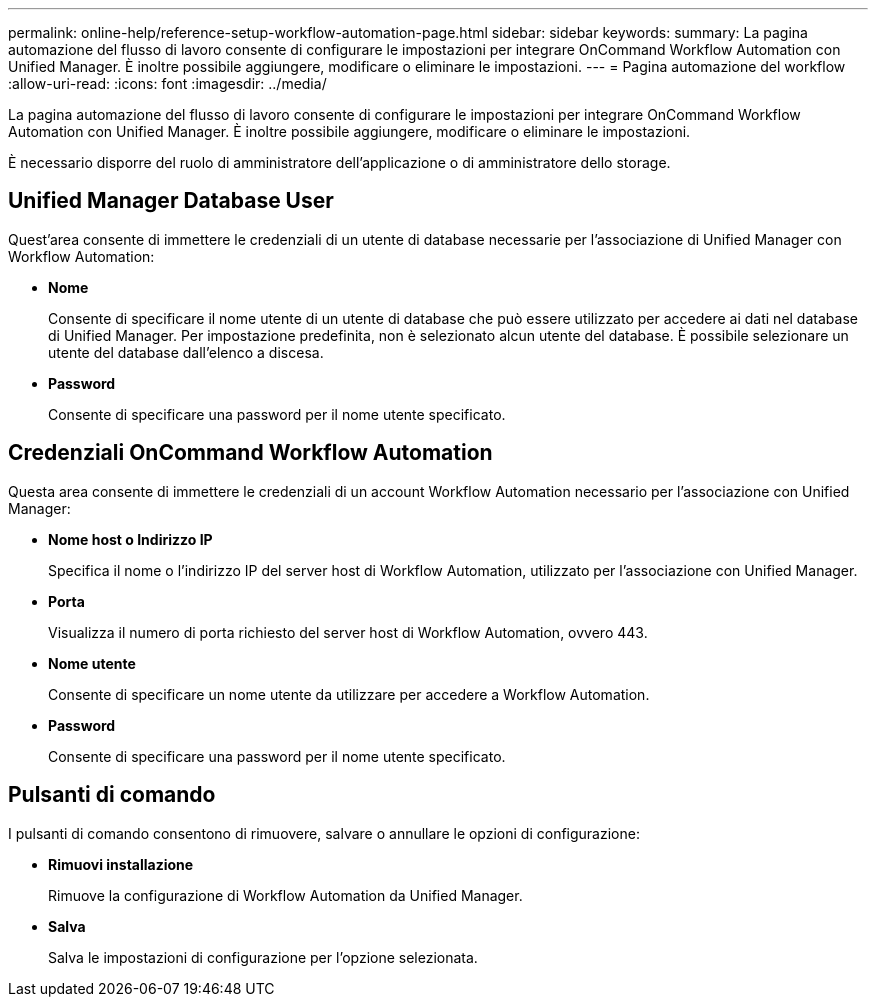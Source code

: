 ---
permalink: online-help/reference-setup-workflow-automation-page.html 
sidebar: sidebar 
keywords:  
summary: La pagina automazione del flusso di lavoro consente di configurare le impostazioni per integrare OnCommand Workflow Automation con Unified Manager. È inoltre possibile aggiungere, modificare o eliminare le impostazioni. 
---
= Pagina automazione del workflow
:allow-uri-read: 
:icons: font
:imagesdir: ../media/


[role="lead"]
La pagina automazione del flusso di lavoro consente di configurare le impostazioni per integrare OnCommand Workflow Automation con Unified Manager. È inoltre possibile aggiungere, modificare o eliminare le impostazioni.

È necessario disporre del ruolo di amministratore dell'applicazione o di amministratore dello storage.



== Unified Manager Database User

Quest'area consente di immettere le credenziali di un utente di database necessarie per l'associazione di Unified Manager con Workflow Automation:

* *Nome*
+
Consente di specificare il nome utente di un utente di database che può essere utilizzato per accedere ai dati nel database di Unified Manager. Per impostazione predefinita, non è selezionato alcun utente del database. È possibile selezionare un utente del database dall'elenco a discesa.

* *Password*
+
Consente di specificare una password per il nome utente specificato.





== Credenziali OnCommand Workflow Automation

Questa area consente di immettere le credenziali di un account Workflow Automation necessario per l'associazione con Unified Manager:

* *Nome host o Indirizzo IP*
+
Specifica il nome o l'indirizzo IP del server host di Workflow Automation, utilizzato per l'associazione con Unified Manager.

* *Porta*
+
Visualizza il numero di porta richiesto del server host di Workflow Automation, ovvero 443.

* *Nome utente*
+
Consente di specificare un nome utente da utilizzare per accedere a Workflow Automation.

* *Password*
+
Consente di specificare una password per il nome utente specificato.





== Pulsanti di comando

I pulsanti di comando consentono di rimuovere, salvare o annullare le opzioni di configurazione:

* *Rimuovi installazione*
+
Rimuove la configurazione di Workflow Automation da Unified Manager.

* *Salva*
+
Salva le impostazioni di configurazione per l'opzione selezionata.


